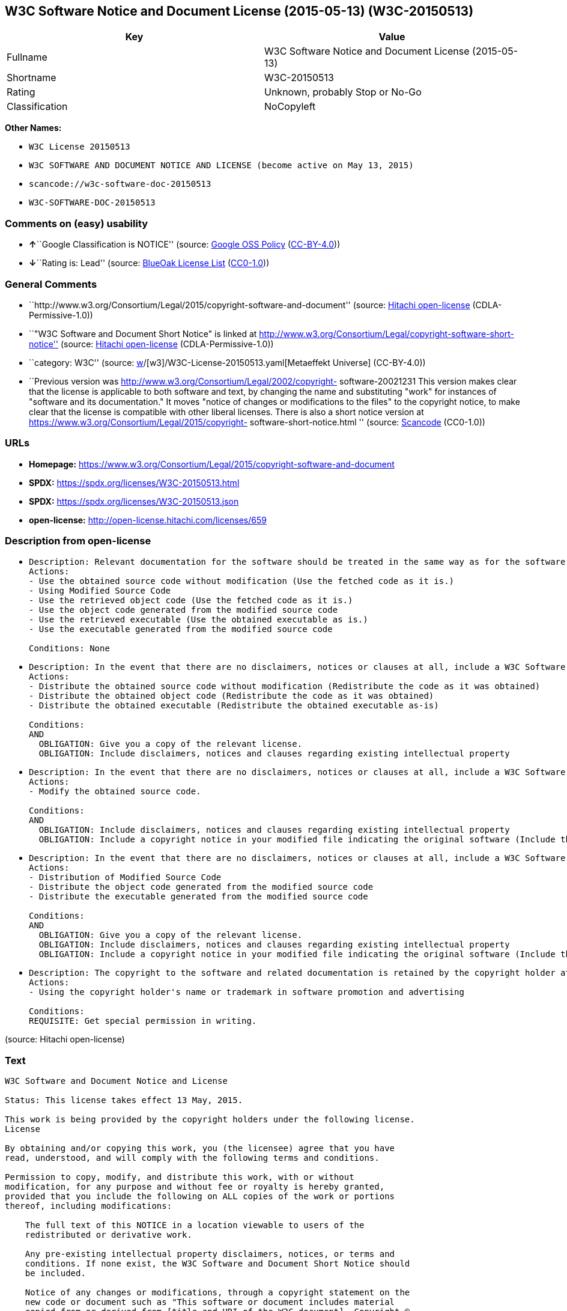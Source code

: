 == W3C Software Notice and Document License (2015-05-13) (W3C-20150513)

[cols=",",options="header",]
|===
|Key |Value
|Fullname |W3C Software Notice and Document License (2015-05-13)
|Shortname |W3C-20150513
|Rating |Unknown, probably Stop or No-Go
|Classification |NoCopyleft
|===

*Other Names:*

* `W3C License 20150513`
* `W3C SOFTWARE AND DOCUMENT NOTICE AND LICENSE (become active on May 13, 2015)`
* `scancode://w3c-software-doc-20150513`
* `W3C-SOFTWARE-DOC-20150513`

=== Comments on (easy) usability

* **↑**``Google Classification is NOTICE'' (source:
https://opensource.google.com/docs/thirdparty/licenses/[Google OSS
Policy]
(https://creativecommons.org/licenses/by/4.0/legalcode[CC-BY-4.0]))
* **↓**``Rating is: Lead'' (source:
https://blueoakcouncil.org/list[BlueOak License List]
(https://raw.githubusercontent.com/blueoakcouncil/blue-oak-list-npm-package/master/LICENSE[CC0-1.0]))

=== General Comments

* ``http://www.w3.org/Consortium/Legal/2015/copyright-software-and-document''
(source: https://github.com/Hitachi/open-license[Hitachi open-license]
(CDLA-Permissive-1.0))
* ``"W3C Software and Document Short Notice" is linked at
http://www.w3.org/Consortium/Legal/copyright-software-short-notice''
(source: https://github.com/Hitachi/open-license[Hitachi open-license]
(CDLA-Permissive-1.0))
* ``category: W3C'' (source:
https://github.com/org-metaeffekt/metaeffekt-universe/blob/main/src/main/resources/ae-universe/[w]/[w3]/W3C-License-20150513.yaml[Metaeffekt
Universe] (CC-BY-4.0))
* ``Previous version was
http://www.w3.org/Consortium/Legal/2002/copyright- software-20021231
This version makes clear that the license is applicable to both software
and text, by changing the name and substituting "work" for instances of
"software and its documentation." It moves "notice of changes or
modifications to the files" to the copyright notice, to make clear that
the license is compatible with other liberal licenses. There is also a
short notice version at
https://www.w3.org/Consortium/Legal/2015/copyright-
software-short-notice.html '' (source:
https://github.com/nexB/scancode-toolkit/blob/develop/src/licensedcode/data/licenses/w3c-software-doc-20150513.yml[Scancode]
(CC0-1.0))

=== URLs

* *Homepage:*
https://www.w3.org/Consortium/Legal/2015/copyright-software-and-document
* *SPDX:* https://spdx.org/licenses/W3C-20150513.html
* *SPDX:* https://spdx.org/licenses/W3C-20150513.json
* *open-license:* http://open-license.hitachi.com/licenses/659

=== Description from open-license

* {blank}
+
....
Description: Relevant documentation for the software should be treated in the same way as for the software.
Actions:
- Use the obtained source code without modification (Use the fetched code as it is.)
- Using Modified Source Code
- Use the retrieved object code (Use the fetched code as it is.)
- Use the object code generated from the modified source code
- Use the retrieved executable (Use the obtained executable as is.)
- Use the executable generated from the modified source code

Conditions: None
....
* {blank}
+
....
Description: In the event that there are no disclaimers, notices or clauses at all, include a W3C Software and Document Short Notice. If there are no disclaimers, notices, or provisions, include the W3C Software and Document Short Notice, which can be found at "W3C Software and Document Short Notice". The link to "W3C Software and Document Short Notice" is: http://www.w3.org/Consortium/Legal/copyright-software-short-notice ■W3C Software and Document Short Notice Document Short Notice can be found here: here ->[This notice should be placed within redistributed or derivative software code or text when appropriate. particular formulation became active on May 13, 2015, superseding the 2002 version.]$name_of_software: $distribution_URICopyright © [$date-of- software] World Wide Web Consortium, (Massachusetts Institute of Technology, European Research Consortium for Informatics and Mathematics, Keio University, Beihang). This work is distributed under the W3C® Software License[1] in the hope that it will be useful, but WITHOUT ANY WARRANTY; without even the implied warranty of MERCHANTABILITY or FITNESS FOR A PARTICULAR PURPOSE.[1] http://www.w3.org/Consortium/Legal/copyright-software<-this far ■" The link to "2002 Version" is http://www.w3.org/Consortium/Legalhttp://www.w3.org/Consortium/Legal/2002/copyright-software-short-notice- 20021231.html/■"Copyright" link is http://www.w3.org/Consortium/Legal/ipr-notice■"World Wide Web Consortium" link is http://www.w3.org/■" The link for "Massachusetts Institute of Technology" is http://www.lcs.mit.edu/■The link for "European Research Consortium for Informatics and Mathematics" is http://www.ercim.org/■"Keio University" can be found at http://www.keio.ac.jp/■"Beihang" can be found at http://ev.buaa.edu.cn/
Actions:
- Distribute the obtained source code without modification (Redistribute the code as it was obtained)
- Distribute the obtained object code (Redistribute the code as it was obtained)
- Distribute the obtained executable (Redistribute the obtained executable as-is)

Conditions:
AND
  OBLIGATION: Give you a copy of the relevant license.
  OBLIGATION: Include disclaimers, notices and clauses regarding existing intellectual property

....
* {blank}
+
....
Description: In the event that there are no disclaimers, notices or clauses at all, include a W3C Software and Document Short Notice. If there are no disclaimers, notices, or provisions, include the W3C Software and Document Short Notice, which can be found at "W3C Software and Document Short Notice". The link to "W3C Software and Document Short Notice" is: http://www.w3.org/Consortium/Legal/copyright-software-short-notice ■W3C Software and Document Short Notice Document Short Notice can be found here: here ->[This notice should be placed within redistributed or derivative software code or text when appropriate. particular formulation became active on May 13, 2015, superseding the 2002 version.]$name_of_software: $distribution_URICopyright © [$date-of- software] World Wide Web Consortium, (Massachusetts Institute of Technology, European Research Consortium for Informatics and Mathematics, Keio University, Beihang). This work is distributed under the W3C® Software License[1] in the hope that it will be useful, but WITHOUT ANY WARRANTY; without even the implied warranty of MERCHANTABILITY or FITNESS FOR A PARTICULAR PURPOSE.[1] http://www.w3.org/Consortium/Legal/copyright-software<-this far ■" The link to the "2002 Version" is: http://www.w3.org/Consortium/Legalhttp:/www.w3.org/Consortium/Legal/2002/copyright-software-short-notice- 20021231.html/■"Copyright" link is http://www.w3.org/Consortium/Legal/ipr-notice■"World Wide Web Consortium" link is http://www.w3.org/■" The link for "Massachusetts Institute of Technology" is http://www.lcs.mit.edu/■The link for "European Research Consortium for Informatics and Mathematics" is http://www.ercim.org/■"Keio University" can be found at http://www.keio.ac.jp/■"Beihang" can be found at http://ev.buaa.edu.cn/
Actions:
- Modify the obtained source code.

Conditions:
AND
  OBLIGATION: Include disclaimers, notices and clauses regarding existing intellectual property
  OBLIGATION: Include a copyright notice in your modified file indicating the original software (Include the following copyright notice:" This software or document includes material copied from or derived from [title and URI of the W3C document]. Copyright © [YEAR] W3C® (MIT, ERCIM, Keio, Beihang).")

....
* {blank}
+
....
Description: In the event that there are no disclaimers, notices or clauses at all, include a W3C Software and Document Short Notice. If there are no disclaimers, notices, or provisions, include the W3C Software and Document Short Notice, which can be found at "W3C Software and Document Short Notice". The link to "W3C Software and Document Short Notice" is: http://www.w3.org/Consortium/Legal/copyright-software-short-notice ■W3C Software and Document Short Notice Document Short Notice can be found here: here ->[This notice should be placed within redistributed or derivative software code or text when appropriate. particular formulation became active on May 13, 2015, superseding the 2002 version.]$name_of_software: $distribution_URICopyright © [$date-of- software] World Wide Web Consortium, (Massachusetts Institute of Technology, European Research Consortium for Informatics and Mathematics, Keio University, Beihang). This work is distributed under the W3C® Software License[1] in the hope that it will be useful, but WITHOUT ANY WARRANTY; without even the implied warranty of MERCHANTABILITY or FITNESS FOR A PARTICULAR PURPOSE.[1] http://www.w3.org/Consortium/Legal/copyright-software<-this far ■" The link to the "2002 Version" is: http://www.w3.org/Consortium/Legalhttp:/www.w3.org/Consortium/Legal/2002/copyright-software-short-notice- 20021231.html/■"Copyright" link is http://www.w3.org/Consortium/Legal/ipr-notice■"World Wide Web Consortium" link is http://www.w3.org/■" The link for "Massachusetts Institute of Technology" is http://www.lcs.mit.edu/■The link for "European Research Consortium for Informatics and Mathematics" is http://www.ercim.org/■"Keio University" can be found at http://www.keio.ac.jp/■"Beihang" can be found at http://ev.buaa.edu.cn/
Actions:
- Distribution of Modified Source Code
- Distribute the object code generated from the modified source code
- Distribute the executable generated from the modified source code

Conditions:
AND
  OBLIGATION: Give you a copy of the relevant license.
  OBLIGATION: Include disclaimers, notices and clauses regarding existing intellectual property
  OBLIGATION: Include a copyright notice in your modified file indicating the original software (Include the following copyright notice:" This software or document includes material copied from or derived from [title and URI of the W3C document]. Copyright © [YEAR] W3C® (MIT, ERCIM, Keio, Beihang).")

....
* {blank}
+
....
Description: The copyright to the software and related documentation is retained by the copyright holder at all times.
Actions:
- Using the copyright holder's name or trademark in software promotion and advertising

Conditions:
REQUISITE: Get special permission in writing.
....

(source: Hitachi open-license)

=== Text

....
W3C Software and Document Notice and License

Status: This license takes effect 13 May, 2015.

This work is being provided by the copyright holders under the following license.
License

By obtaining and/or copying this work, you (the licensee) agree that you have
read, understood, and will comply with the following terms and conditions.

Permission to copy, modify, and distribute this work, with or without
modification, for any purpose and without fee or royalty is hereby granted,
provided that you include the following on ALL copies of the work or portions
thereof, including modifications:

    The full text of this NOTICE in a location viewable to users of the
    redistributed or derivative work.
    
    Any pre-existing intellectual property disclaimers, notices, or terms and
    conditions. If none exist, the W3C Software and Document Short Notice should
    be included.

    Notice of any changes or modifications, through a copyright statement on the
    new code or document such as "This software or document includes material
    copied from or derived from [title and URI of the W3C document]. Copyright ©
    [YEAR] W3C® (MIT, ERCIM, Keio, Beihang)."

Disclaimers

THIS WORK IS PROVIDED "AS IS," AND COPYRIGHT HOLDERS MAKE NO REPRESENTATIONS OR
WARRANTIES, EXPRESS OR IMPLIED, INCLUDING BUT NOT LIMITED TO, WARRANTIES OF
MERCHANTABILITY OR FITNESS FOR ANY PARTICULAR PURPOSE OR THAT THE USE OF THE
SOFTWARE OR DOCUMENT WILL NOT INFRINGE ANY THIRD PARTY PATENTS, COPYRIGHTS,
TRADEMARKS OR OTHER RIGHTS.

COPYRIGHT HOLDERS WILL NOT BE LIABLE FOR ANY DIRECT, INDIRECT, SPECIAL OR
CONSEQUENTIAL DAMAGES ARISING OUT OF ANY USE OF THE SOFTWARE OR DOCUMENT.

The name and trademarks of copyright holders may NOT be used in advertising or
publicity pertaining to the work without specific, written prior permission.
Title to copyright in this work will at all times remain with copyright holders.
Notes
....

'''''

=== Raw Data

==== Facts

* LicenseName
* https://blueoakcouncil.org/list[BlueOak License List]
(https://raw.githubusercontent.com/blueoakcouncil/blue-oak-list-npm-package/master/LICENSE[CC0-1.0])
* https://opensource.google.com/docs/thirdparty/licenses/[Google OSS
Policy]
(https://creativecommons.org/licenses/by/4.0/legalcode[CC-BY-4.0])
* https://github.com/HansHammel/license-compatibility-checker/blob/master/lib/licenses.json[HansHammel
license-compatibility-checker]
(https://github.com/HansHammel/license-compatibility-checker/blob/master/LICENSE[MIT])
* https://github.com/org-metaeffekt/metaeffekt-universe/blob/main/src/main/resources/ae-universe/[w]/[w3]/W3C-License-20150513.yaml[Metaeffekt
Universe] (CC-BY-4.0)
* https://github.com/Hitachi/open-license[Hitachi open-license]
(CDLA-Permissive-1.0)
* https://spdx.org/licenses/W3C-20150513.html[SPDX] (all data [in this
repository] is generated)
* https://github.com/nexB/scancode-toolkit/blob/develop/src/licensedcode/data/licenses/w3c-software-doc-20150513.yml[Scancode]
(CC0-1.0)

==== Raw JSON

....
{
    "__impliedNames": [
        "W3C-20150513",
        "W3C Software Notice and Document License (2015-05-13)",
        "W3C License 20150513",
        "W3C SOFTWARE AND DOCUMENT NOTICE AND LICENSE (become active on May 13, 2015)",
        "scancode://w3c-software-doc-20150513",
        "W3C-SOFTWARE-DOC-20150513"
    ],
    "__impliedId": "W3C-20150513",
    "__impliedAmbiguousNames": [
        "W3C, Version 20150513",
        "W3C 20150513",
        "W3C License, Version 20150513",
        "W3C License, 20150513",
        "scancode:w3c-software-doc-20150513"
    ],
    "__impliedComments": [
        [
            "Hitachi open-license",
            [
                "http://www.w3.org/Consortium/Legal/2015/copyright-software-and-document",
                "\"W3C Software and Document Short Notice\" is linked at http://www.w3.org/Consortium/Legal/copyright-software-short-notice"
            ]
        ],
        [
            "Metaeffekt Universe",
            [
                "category: W3C"
            ]
        ],
        [
            "Scancode",
            [
                "Previous version was http://www.w3.org/Consortium/Legal/2002/copyright-\nsoftware-20021231 This version makes clear that the license is applicable\nto both software and text, by changing the name and substituting \"work\" for\ninstances of \"software and its documentation.\" It moves \"notice of changes\nor modifications to the files\" to the copyright notice, to make clear that\nthe license is compatible with other liberal licenses. There is also a\nshort notice version at https://www.w3.org/Consortium/Legal/2015/copyright-\nsoftware-short-notice.html\n"
            ]
        ]
    ],
    "facts": {
        "LicenseName": {
            "implications": {
                "__impliedNames": [
                    "W3C-20150513"
                ],
                "__impliedId": "W3C-20150513"
            },
            "shortname": "W3C-20150513",
            "otherNames": []
        },
        "SPDX": {
            "isSPDXLicenseDeprecated": false,
            "spdxFullName": "W3C Software Notice and Document License (2015-05-13)",
            "spdxDetailsURL": "https://spdx.org/licenses/W3C-20150513.json",
            "_sourceURL": "https://spdx.org/licenses/W3C-20150513.html",
            "spdxLicIsOSIApproved": false,
            "spdxSeeAlso": [
                "https://www.w3.org/Consortium/Legal/2015/copyright-software-and-document"
            ],
            "_implications": {
                "__impliedNames": [
                    "W3C-20150513",
                    "W3C Software Notice and Document License (2015-05-13)"
                ],
                "__impliedId": "W3C-20150513",
                "__isOsiApproved": false,
                "__impliedURLs": [
                    [
                        "SPDX",
                        "https://spdx.org/licenses/W3C-20150513.json"
                    ],
                    [
                        null,
                        "https://www.w3.org/Consortium/Legal/2015/copyright-software-and-document"
                    ]
                ]
            },
            "spdxLicenseId": "W3C-20150513"
        },
        "Scancode": {
            "otherUrls": null,
            "homepageUrl": "https://www.w3.org/Consortium/Legal/2015/copyright-software-and-document",
            "shortName": "W3C-SOFTWARE-DOC-20150513",
            "textUrls": null,
            "text": "W3C Software and Document Notice and License\n\nStatus: This license takes effect 13 May, 2015.\n\nThis work is being provided by the copyright holders under the following license.\nLicense\n\nBy obtaining and/or copying this work, you (the licensee) agree that you have\nread, understood, and will comply with the following terms and conditions.\n\nPermission to copy, modify, and distribute this work, with or without\nmodification, for any purpose and without fee or royalty is hereby granted,\nprovided that you include the following on ALL copies of the work or portions\nthereof, including modifications:\n\n    The full text of this NOTICE in a location viewable to users of the\n    redistributed or derivative work.\n    \n    Any pre-existing intellectual property disclaimers, notices, or terms and\n    conditions. If none exist, the W3C Software and Document Short Notice should\n    be included.\n\n    Notice of any changes or modifications, through a copyright statement on the\n    new code or document such as \"This software or document includes material\n    copied from or derived from [title and URI of the W3C document]. Copyright Â©\n    [YEAR] W3CÂ® (MIT, ERCIM, Keio, Beihang).\"\n\nDisclaimers\n\nTHIS WORK IS PROVIDED \"AS IS,\" AND COPYRIGHT HOLDERS MAKE NO REPRESENTATIONS OR\nWARRANTIES, EXPRESS OR IMPLIED, INCLUDING BUT NOT LIMITED TO, WARRANTIES OF\nMERCHANTABILITY OR FITNESS FOR ANY PARTICULAR PURPOSE OR THAT THE USE OF THE\nSOFTWARE OR DOCUMENT WILL NOT INFRINGE ANY THIRD PARTY PATENTS, COPYRIGHTS,\nTRADEMARKS OR OTHER RIGHTS.\n\nCOPYRIGHT HOLDERS WILL NOT BE LIABLE FOR ANY DIRECT, INDIRECT, SPECIAL OR\nCONSEQUENTIAL DAMAGES ARISING OUT OF ANY USE OF THE SOFTWARE OR DOCUMENT.\n\nThe name and trademarks of copyright holders may NOT be used in advertising or\npublicity pertaining to the work without specific, written prior permission.\nTitle to copyright in this work will at all times remain with copyright holders.\nNotes\n",
            "category": "Permissive",
            "osiUrl": null,
            "owner": "W3C - World Wide Web Consortium",
            "_sourceURL": "https://github.com/nexB/scancode-toolkit/blob/develop/src/licensedcode/data/licenses/w3c-software-doc-20150513.yml",
            "key": "w3c-software-doc-20150513",
            "name": "W3C Software and Document (2015-05-13)",
            "spdxId": "W3C-20150513",
            "notes": "Previous version was http://www.w3.org/Consortium/Legal/2002/copyright-\nsoftware-20021231 This version makes clear that the license is applicable\nto both software and text, by changing the name and substituting \"work\" for\ninstances of \"software and its documentation.\" It moves \"notice of changes\nor modifications to the files\" to the copyright notice, to make clear that\nthe license is compatible with other liberal licenses. There is also a\nshort notice version at https://www.w3.org/Consortium/Legal/2015/copyright-\nsoftware-short-notice.html\n",
            "_implications": {
                "__impliedNames": [
                    "scancode://w3c-software-doc-20150513",
                    "W3C-SOFTWARE-DOC-20150513",
                    "W3C-20150513"
                ],
                "__impliedId": "W3C-20150513",
                "__impliedComments": [
                    [
                        "Scancode",
                        [
                            "Previous version was http://www.w3.org/Consortium/Legal/2002/copyright-\nsoftware-20021231 This version makes clear that the license is applicable\nto both software and text, by changing the name and substituting \"work\" for\ninstances of \"software and its documentation.\" It moves \"notice of changes\nor modifications to the files\" to the copyright notice, to make clear that\nthe license is compatible with other liberal licenses. There is also a\nshort notice version at https://www.w3.org/Consortium/Legal/2015/copyright-\nsoftware-short-notice.html\n"
                        ]
                    ]
                ],
                "__impliedCopyleft": [
                    [
                        "Scancode",
                        "NoCopyleft"
                    ]
                ],
                "__calculatedCopyleft": "NoCopyleft",
                "__impliedText": "W3C Software and Document Notice and License\n\nStatus: This license takes effect 13 May, 2015.\n\nThis work is being provided by the copyright holders under the following license.\nLicense\n\nBy obtaining and/or copying this work, you (the licensee) agree that you have\nread, understood, and will comply with the following terms and conditions.\n\nPermission to copy, modify, and distribute this work, with or without\nmodification, for any purpose and without fee or royalty is hereby granted,\nprovided that you include the following on ALL copies of the work or portions\nthereof, including modifications:\n\n    The full text of this NOTICE in a location viewable to users of the\n    redistributed or derivative work.\n    \n    Any pre-existing intellectual property disclaimers, notices, or terms and\n    conditions. If none exist, the W3C Software and Document Short Notice should\n    be included.\n\n    Notice of any changes or modifications, through a copyright statement on the\n    new code or document such as \"This software or document includes material\n    copied from or derived from [title and URI of the W3C document]. Copyright ©\n    [YEAR] W3C® (MIT, ERCIM, Keio, Beihang).\"\n\nDisclaimers\n\nTHIS WORK IS PROVIDED \"AS IS,\" AND COPYRIGHT HOLDERS MAKE NO REPRESENTATIONS OR\nWARRANTIES, EXPRESS OR IMPLIED, INCLUDING BUT NOT LIMITED TO, WARRANTIES OF\nMERCHANTABILITY OR FITNESS FOR ANY PARTICULAR PURPOSE OR THAT THE USE OF THE\nSOFTWARE OR DOCUMENT WILL NOT INFRINGE ANY THIRD PARTY PATENTS, COPYRIGHTS,\nTRADEMARKS OR OTHER RIGHTS.\n\nCOPYRIGHT HOLDERS WILL NOT BE LIABLE FOR ANY DIRECT, INDIRECT, SPECIAL OR\nCONSEQUENTIAL DAMAGES ARISING OUT OF ANY USE OF THE SOFTWARE OR DOCUMENT.\n\nThe name and trademarks of copyright holders may NOT be used in advertising or\npublicity pertaining to the work without specific, written prior permission.\nTitle to copyright in this work will at all times remain with copyright holders.\nNotes\n",
                "__impliedURLs": [
                    [
                        "Homepage",
                        "https://www.w3.org/Consortium/Legal/2015/copyright-software-and-document"
                    ]
                ]
            }
        },
        "HansHammel license-compatibility-checker": {
            "implications": {
                "__impliedNames": [
                    "W3C-20150513"
                ],
                "__impliedCopyleft": [
                    [
                        "HansHammel license-compatibility-checker",
                        "NoCopyleft"
                    ]
                ],
                "__calculatedCopyleft": "NoCopyleft"
            },
            "licensename": "W3C-20150513",
            "copyleftkind": "NoCopyleft"
        },
        "Hitachi open-license": {
            "summary": "http://www.w3.org/Consortium/Legal/2015/copyright-software-and-document",
            "notices": [
                {
                    "content": "the software and related documentation are provided \"as-is\" and the copyright holder makes no warranties of any kind, either express or implied, including, but not limited to, the implied warranties of merchantability, fitness for a particular purpose, and non-infringement of third party patents, copyrights, trademarks and other rights by use of the software and related documentation. The warranties include, but are not limited to, the warranties of commercial applicability, fitness for a particular purpose, and non-infringement of patents, copyrights, trademarks or other rights of third parties by use of the software or related documentation.",
                    "description": "There is no guarantee."
                },
                {
                    "content": "In no event shall the copyright holder be liable for any direct, indirect, special or consequential damages resulting from the use of such software or related documentation."
                }
            ],
            "_sourceURL": "http://open-license.hitachi.com/licenses/659",
            "content": "This work is being provided by the copyright holders under the following license.\n\nLicense\n\nBy obtaining and/or copying this work, you (the licensee) agree that you have read, understood, and will comply with the following terms and conditions.\n\nPermission to copy, modify, and distribute this work, with or without modification, for any purpose and without fee or royalty is hereby granted, provided that you include the following on ALL copies of the work or portions thereof, including modifications:\n\n    •The full text of this NOTICE in a location viewable to users of the redistributed or derivative work.\n    •Any pre-existing intellectual property disclaimers, notices, or terms and conditions. If none exist, the W3C Software and Document Short Notice should \n     be included.\n    •Notice of any changes or modifications, through a copyright statement on the new code or document such as \"This software or document includes \n     material copied from or derived from [title and URI of the W3C document]. Copyright © [YEAR] W3C® (MIT, ERCIM, Keio, Beihang).\"\n\nDisclaimers\n\nTHIS WORK IS PROVIDED \"AS IS,\" AND COPYRIGHT HOLDERS MAKE NO REPRESENTATIONS OR WARRANTIES, EXPRESS OR IMPLIED, INCLUDING BUT NOT LIMITED TO, WARRANTIES OF MERCHANTABILITY OR FITNESS FOR ANY PARTICULAR PURPOSE OR THAT THE USE OF THE SOFTWARE OR DOCUMENT WILL NOT INFRINGE ANY THIRD PARTY PATENTS, COPYRIGHTS, TRADEMARKS OR OTHER RIGHTS.\n\nCOPYRIGHT HOLDERS WILL NOT BE LIABLE FOR ANY DIRECT, INDIRECT, SPECIAL OR CONSEQUENTIAL DAMAGES ARISING OUT OF ANY USE OF THE SOFTWARE OR DOCUMENT.\n\nThe name and trademarks of copyright holders may NOT be used in advertising or publicity pertaining to the work without specific, written prior permission. Title to copyright in this work will at all times remain with copyright holders.\n\nNotes\n\nThis version: http://www.w3.org/Consortium/Legal/2015/copyright-software-and-document\n\nPrevious version: http://www.w3.org/Consortium/Legal/2002/copyright-software-20021231\n\nThis version makes clear that the license is applicable to both software and text, by changing the name and substituting \"work\" for instances of \"software and its documentation.\" It moves \"notice of changes or modifications to the files\" to the copyright notice, to make clear that the license is compatible with other liberal licenses.\n",
            "name": "W3C SOFTWARE AND DOCUMENT NOTICE AND LICENSE (become active on May 13, 2015)",
            "permissions": [
                {
                    "actions": [
                        {
                            "name": "Use the obtained source code without modification",
                            "description": "Use the fetched code as it is."
                        },
                        {
                            "name": "Using Modified Source Code"
                        },
                        {
                            "name": "Use the retrieved object code",
                            "description": "Use the fetched code as it is."
                        },
                        {
                            "name": "Use the object code generated from the modified source code"
                        },
                        {
                            "name": "Use the retrieved executable",
                            "description": "Use the obtained executable as is."
                        },
                        {
                            "name": "Use the executable generated from the modified source code"
                        }
                    ],
                    "_str": "Description: Relevant documentation for the software should be treated in the same way as for the software.\nActions:\n- Use the obtained source code without modification (Use the fetched code as it is.)\n- Using Modified Source Code\n- Use the retrieved object code (Use the fetched code as it is.)\n- Use the object code generated from the modified source code\n- Use the retrieved executable (Use the obtained executable as is.)\n- Use the executable generated from the modified source code\n\nConditions: None\n",
                    "conditions": null,
                    "description": "Relevant documentation for the software should be treated in the same way as for the software."
                },
                {
                    "actions": [
                        {
                            "name": "Distribute the obtained source code without modification",
                            "description": "Redistribute the code as it was obtained"
                        },
                        {
                            "name": "Distribute the obtained object code",
                            "description": "Redistribute the code as it was obtained"
                        },
                        {
                            "name": "Distribute the obtained executable",
                            "description": "Redistribute the obtained executable as-is"
                        }
                    ],
                    "_str": "Description: In the event that there are no disclaimers, notices or clauses at all, include a W3C Software and Document Short Notice. If there are no disclaimers, notices, or provisions, include the W3C Software and Document Short Notice, which can be found at \"W3C Software and Document Short Notice\". The link to \"W3C Software and Document Short Notice\" is: http://www.w3.org/Consortium/Legal/copyright-software-short-notice ■W3C Software and Document Short Notice Document Short Notice can be found here: here ->[This notice should be placed within redistributed or derivative software code or text when appropriate. particular formulation became active on May 13, 2015, superseding the 2002 version.]$name_of_software: $distribution_URICopyright © [$date-of- software] World Wide Web Consortium, (Massachusetts Institute of Technology, European Research Consortium for Informatics and Mathematics, Keio University, Beihang). This work is distributed under the W3C® Software License[1] in the hope that it will be useful, but WITHOUT ANY WARRANTY; without even the implied warranty of MERCHANTABILITY or FITNESS FOR A PARTICULAR PURPOSE.[1] http://www.w3.org/Consortium/Legal/copyright-software<-this far ■\" The link to \"2002 Version\" is http://www.w3.org/Consortium/Legalhttp://www.w3.org/Consortium/Legal/2002/copyright-software-short-notice- 20021231.html/■\"Copyright\" link is http://www.w3.org/Consortium/Legal/ipr-notice■\"World Wide Web Consortium\" link is http://www.w3.org/■\" The link for \"Massachusetts Institute of Technology\" is http://www.lcs.mit.edu/■The link for \"European Research Consortium for Informatics and Mathematics\" is http://www.ercim.org/■\"Keio University\" can be found at http://www.keio.ac.jp/■\"Beihang\" can be found at http://ev.buaa.edu.cn/\nActions:\n- Distribute the obtained source code without modification (Redistribute the code as it was obtained)\n- Distribute the obtained object code (Redistribute the code as it was obtained)\n- Distribute the obtained executable (Redistribute the obtained executable as-is)\n\nConditions:\nAND\n  OBLIGATION: Give you a copy of the relevant license.\n  OBLIGATION: Include disclaimers, notices and clauses regarding existing intellectual property\n\n",
                    "conditions": {
                        "AND": [
                            {
                                "name": "Give you a copy of the relevant license.",
                                "type": "OBLIGATION"
                            },
                            {
                                "name": "Include disclaimers, notices and clauses regarding existing intellectual property",
                                "type": "OBLIGATION"
                            }
                        ]
                    },
                    "description": "In the event that there are no disclaimers, notices or clauses at all, include a W3C Software and Document Short Notice. If there are no disclaimers, notices, or provisions, include the W3C Software and Document Short Notice, which can be found at \"W3C Software and Document Short Notice\". The link to \"W3C Software and Document Short Notice\" is: http://www.w3.org/Consortium/Legal/copyright-software-short-notice ■W3C Software and Document Short Notice Document Short Notice can be found here: here ->[This notice should be placed within redistributed or derivative software code or text when appropriate. particular formulation became active on May 13, 2015, superseding the 2002 version.]$name_of_software: $distribution_URICopyright © [$date-of- software] World Wide Web Consortium, (Massachusetts Institute of Technology, European Research Consortium for Informatics and Mathematics, Keio University, Beihang). This work is distributed under the W3C® Software License[1] in the hope that it will be useful, but WITHOUT ANY WARRANTY; without even the implied warranty of MERCHANTABILITY or FITNESS FOR A PARTICULAR PURPOSE.[1] http://www.w3.org/Consortium/Legal/copyright-software<-this far ■\" The link to \"2002 Version\" is http://www.w3.org/Consortium/Legalhttp://www.w3.org/Consortium/Legal/2002/copyright-software-short-notice- 20021231.html/■\"Copyright\" link is http://www.w3.org/Consortium/Legal/ipr-notice■\"World Wide Web Consortium\" link is http://www.w3.org/■\" The link for \"Massachusetts Institute of Technology\" is http://www.lcs.mit.edu/■The link for \"European Research Consortium for Informatics and Mathematics\" is http://www.ercim.org/■\"Keio University\" can be found at http://www.keio.ac.jp/■\"Beihang\" can be found at http://ev.buaa.edu.cn/"
                },
                {
                    "actions": [
                        {
                            "name": "Modify the obtained source code."
                        }
                    ],
                    "_str": "Description: In the event that there are no disclaimers, notices or clauses at all, include a W3C Software and Document Short Notice. If there are no disclaimers, notices, or provisions, include the W3C Software and Document Short Notice, which can be found at \"W3C Software and Document Short Notice\". The link to \"W3C Software and Document Short Notice\" is: http://www.w3.org/Consortium/Legal/copyright-software-short-notice ■W3C Software and Document Short Notice Document Short Notice can be found here: here ->[This notice should be placed within redistributed or derivative software code or text when appropriate. particular formulation became active on May 13, 2015, superseding the 2002 version.]$name_of_software: $distribution_URICopyright © [$date-of- software] World Wide Web Consortium, (Massachusetts Institute of Technology, European Research Consortium for Informatics and Mathematics, Keio University, Beihang). This work is distributed under the W3C® Software License[1] in the hope that it will be useful, but WITHOUT ANY WARRANTY; without even the implied warranty of MERCHANTABILITY or FITNESS FOR A PARTICULAR PURPOSE.[1] http://www.w3.org/Consortium/Legal/copyright-software<-this far ■\" The link to the \"2002 Version\" is: http://www.w3.org/Consortium/Legalhttp:/www.w3.org/Consortium/Legal/2002/copyright-software-short-notice- 20021231.html/■\"Copyright\" link is http://www.w3.org/Consortium/Legal/ipr-notice■\"World Wide Web Consortium\" link is http://www.w3.org/■\" The link for \"Massachusetts Institute of Technology\" is http://www.lcs.mit.edu/■The link for \"European Research Consortium for Informatics and Mathematics\" is http://www.ercim.org/■\"Keio University\" can be found at http://www.keio.ac.jp/■\"Beihang\" can be found at http://ev.buaa.edu.cn/\nActions:\n- Modify the obtained source code.\n\nConditions:\nAND\n  OBLIGATION: Include disclaimers, notices and clauses regarding existing intellectual property\n  OBLIGATION: Include a copyright notice in your modified file indicating the original software (Include the following copyright notice:\" This software or document includes material copied from or derived from [title and URI of the W3C document]. Copyright © [YEAR] W3C® (MIT, ERCIM, Keio, Beihang).\")\n\n",
                    "conditions": {
                        "AND": [
                            {
                                "name": "Include disclaimers, notices and clauses regarding existing intellectual property",
                                "type": "OBLIGATION"
                            },
                            {
                                "name": "Include a copyright notice in your modified file indicating the original software",
                                "type": "OBLIGATION",
                                "description": "Include the following copyright notice:\" This software or document includes material copied from or derived from [title and URI of the W3C document]. Copyright © [YEAR] W3C® (MIT, ERCIM, Keio, Beihang).\""
                            }
                        ]
                    },
                    "description": "In the event that there are no disclaimers, notices or clauses at all, include a W3C Software and Document Short Notice. If there are no disclaimers, notices, or provisions, include the W3C Software and Document Short Notice, which can be found at \"W3C Software and Document Short Notice\". The link to \"W3C Software and Document Short Notice\" is: http://www.w3.org/Consortium/Legal/copyright-software-short-notice ■W3C Software and Document Short Notice Document Short Notice can be found here: here ->[This notice should be placed within redistributed or derivative software code or text when appropriate. particular formulation became active on May 13, 2015, superseding the 2002 version.]$name_of_software: $distribution_URICopyright © [$date-of- software] World Wide Web Consortium, (Massachusetts Institute of Technology, European Research Consortium for Informatics and Mathematics, Keio University, Beihang). This work is distributed under the W3C® Software License[1] in the hope that it will be useful, but WITHOUT ANY WARRANTY; without even the implied warranty of MERCHANTABILITY or FITNESS FOR A PARTICULAR PURPOSE.[1] http://www.w3.org/Consortium/Legal/copyright-software<-this far ■\" The link to the \"2002 Version\" is: http://www.w3.org/Consortium/Legalhttp:/www.w3.org/Consortium/Legal/2002/copyright-software-short-notice- 20021231.html/■\"Copyright\" link is http://www.w3.org/Consortium/Legal/ipr-notice■\"World Wide Web Consortium\" link is http://www.w3.org/■\" The link for \"Massachusetts Institute of Technology\" is http://www.lcs.mit.edu/■The link for \"European Research Consortium for Informatics and Mathematics\" is http://www.ercim.org/■\"Keio University\" can be found at http://www.keio.ac.jp/■\"Beihang\" can be found at http://ev.buaa.edu.cn/"
                },
                {
                    "actions": [
                        {
                            "name": "Distribution of Modified Source Code"
                        },
                        {
                            "name": "Distribute the object code generated from the modified source code"
                        },
                        {
                            "name": "Distribute the executable generated from the modified source code"
                        }
                    ],
                    "_str": "Description: In the event that there are no disclaimers, notices or clauses at all, include a W3C Software and Document Short Notice. If there are no disclaimers, notices, or provisions, include the W3C Software and Document Short Notice, which can be found at \"W3C Software and Document Short Notice\". The link to \"W3C Software and Document Short Notice\" is: http://www.w3.org/Consortium/Legal/copyright-software-short-notice ■W3C Software and Document Short Notice Document Short Notice can be found here: here ->[This notice should be placed within redistributed or derivative software code or text when appropriate. particular formulation became active on May 13, 2015, superseding the 2002 version.]$name_of_software: $distribution_URICopyright © [$date-of- software] World Wide Web Consortium, (Massachusetts Institute of Technology, European Research Consortium for Informatics and Mathematics, Keio University, Beihang). This work is distributed under the W3C® Software License[1] in the hope that it will be useful, but WITHOUT ANY WARRANTY; without even the implied warranty of MERCHANTABILITY or FITNESS FOR A PARTICULAR PURPOSE.[1] http://www.w3.org/Consortium/Legal/copyright-software<-this far ■\" The link to the \"2002 Version\" is: http://www.w3.org/Consortium/Legalhttp:/www.w3.org/Consortium/Legal/2002/copyright-software-short-notice- 20021231.html/■\"Copyright\" link is http://www.w3.org/Consortium/Legal/ipr-notice■\"World Wide Web Consortium\" link is http://www.w3.org/■\" The link for \"Massachusetts Institute of Technology\" is http://www.lcs.mit.edu/■The link for \"European Research Consortium for Informatics and Mathematics\" is http://www.ercim.org/■\"Keio University\" can be found at http://www.keio.ac.jp/■\"Beihang\" can be found at http://ev.buaa.edu.cn/\nActions:\n- Distribution of Modified Source Code\n- Distribute the object code generated from the modified source code\n- Distribute the executable generated from the modified source code\n\nConditions:\nAND\n  OBLIGATION: Give you a copy of the relevant license.\n  OBLIGATION: Include disclaimers, notices and clauses regarding existing intellectual property\n  OBLIGATION: Include a copyright notice in your modified file indicating the original software (Include the following copyright notice:\" This software or document includes material copied from or derived from [title and URI of the W3C document]. Copyright © [YEAR] W3C® (MIT, ERCIM, Keio, Beihang).\")\n\n",
                    "conditions": {
                        "AND": [
                            {
                                "name": "Give you a copy of the relevant license.",
                                "type": "OBLIGATION"
                            },
                            {
                                "name": "Include disclaimers, notices and clauses regarding existing intellectual property",
                                "type": "OBLIGATION"
                            },
                            {
                                "name": "Include a copyright notice in your modified file indicating the original software",
                                "type": "OBLIGATION",
                                "description": "Include the following copyright notice:\" This software or document includes material copied from or derived from [title and URI of the W3C document]. Copyright © [YEAR] W3C® (MIT, ERCIM, Keio, Beihang).\""
                            }
                        ]
                    },
                    "description": "In the event that there are no disclaimers, notices or clauses at all, include a W3C Software and Document Short Notice. If there are no disclaimers, notices, or provisions, include the W3C Software and Document Short Notice, which can be found at \"W3C Software and Document Short Notice\". The link to \"W3C Software and Document Short Notice\" is: http://www.w3.org/Consortium/Legal/copyright-software-short-notice ■W3C Software and Document Short Notice Document Short Notice can be found here: here ->[This notice should be placed within redistributed or derivative software code or text when appropriate. particular formulation became active on May 13, 2015, superseding the 2002 version.]$name_of_software: $distribution_URICopyright © [$date-of- software] World Wide Web Consortium, (Massachusetts Institute of Technology, European Research Consortium for Informatics and Mathematics, Keio University, Beihang). This work is distributed under the W3C® Software License[1] in the hope that it will be useful, but WITHOUT ANY WARRANTY; without even the implied warranty of MERCHANTABILITY or FITNESS FOR A PARTICULAR PURPOSE.[1] http://www.w3.org/Consortium/Legal/copyright-software<-this far ■\" The link to the \"2002 Version\" is: http://www.w3.org/Consortium/Legalhttp:/www.w3.org/Consortium/Legal/2002/copyright-software-short-notice- 20021231.html/■\"Copyright\" link is http://www.w3.org/Consortium/Legal/ipr-notice■\"World Wide Web Consortium\" link is http://www.w3.org/■\" The link for \"Massachusetts Institute of Technology\" is http://www.lcs.mit.edu/■The link for \"European Research Consortium for Informatics and Mathematics\" is http://www.ercim.org/■\"Keio University\" can be found at http://www.keio.ac.jp/■\"Beihang\" can be found at http://ev.buaa.edu.cn/"
                },
                {
                    "actions": [
                        {
                            "name": "Using the copyright holder's name or trademark in software promotion and advertising"
                        }
                    ],
                    "_str": "Description: The copyright to the software and related documentation is retained by the copyright holder at all times.\nActions:\n- Using the copyright holder's name or trademark in software promotion and advertising\n\nConditions:\nREQUISITE: Get special permission in writing.\n",
                    "conditions": {
                        "name": "Get special permission in writing.",
                        "type": "REQUISITE"
                    },
                    "description": "The copyright to the software and related documentation is retained by the copyright holder at all times."
                }
            ],
            "_implications": {
                "__impliedNames": [
                    "W3C SOFTWARE AND DOCUMENT NOTICE AND LICENSE (become active on May 13, 2015)",
                    "W3C-20150513"
                ],
                "__impliedComments": [
                    [
                        "Hitachi open-license",
                        [
                            "http://www.w3.org/Consortium/Legal/2015/copyright-software-and-document",
                            "\"W3C Software and Document Short Notice\" is linked at http://www.w3.org/Consortium/Legal/copyright-software-short-notice"
                        ]
                    ]
                ],
                "__impliedText": "This work is being provided by the copyright holders under the following license.\n\nLicense\n\nBy obtaining and/or copying this work, you (the licensee) agree that you have read, understood, and will comply with the following terms and conditions.\n\nPermission to copy, modify, and distribute this work, with or without modification, for any purpose and without fee or royalty is hereby granted, provided that you include the following on ALL copies of the work or portions thereof, including modifications:\n\n    •The full text of this NOTICE in a location viewable to users of the redistributed or derivative work.\n    •Any pre-existing intellectual property disclaimers, notices, or terms and conditions. If none exist, the W3C Software and Document Short Notice should \n     be included.\n    •Notice of any changes or modifications, through a copyright statement on the new code or document such as \"This software or document includes \n     material copied from or derived from [title and URI of the W3C document]. Copyright © [YEAR] W3C® (MIT, ERCIM, Keio, Beihang).\"\n\nDisclaimers\n\nTHIS WORK IS PROVIDED \"AS IS,\" AND COPYRIGHT HOLDERS MAKE NO REPRESENTATIONS OR WARRANTIES, EXPRESS OR IMPLIED, INCLUDING BUT NOT LIMITED TO, WARRANTIES OF MERCHANTABILITY OR FITNESS FOR ANY PARTICULAR PURPOSE OR THAT THE USE OF THE SOFTWARE OR DOCUMENT WILL NOT INFRINGE ANY THIRD PARTY PATENTS, COPYRIGHTS, TRADEMARKS OR OTHER RIGHTS.\n\nCOPYRIGHT HOLDERS WILL NOT BE LIABLE FOR ANY DIRECT, INDIRECT, SPECIAL OR CONSEQUENTIAL DAMAGES ARISING OUT OF ANY USE OF THE SOFTWARE OR DOCUMENT.\n\nThe name and trademarks of copyright holders may NOT be used in advertising or publicity pertaining to the work without specific, written prior permission. Title to copyright in this work will at all times remain with copyright holders.\n\nNotes\n\nThis version: http://www.w3.org/Consortium/Legal/2015/copyright-software-and-document\n\nPrevious version: http://www.w3.org/Consortium/Legal/2002/copyright-software-20021231\n\nThis version makes clear that the license is applicable to both software and text, by changing the name and substituting \"work\" for instances of \"software and its documentation.\" It moves \"notice of changes or modifications to the files\" to the copyright notice, to make clear that the license is compatible with other liberal licenses.\n",
                "__impliedURLs": [
                    [
                        "open-license",
                        "http://open-license.hitachi.com/licenses/659"
                    ]
                ]
            },
            "description": "\"W3C Software and Document Short Notice\" is linked at http://www.w3.org/Consortium/Legal/copyright-software-short-notice"
        },
        "Metaeffekt Universe": {
            "spdxIdentifier": "W3C-20150513",
            "shortName": null,
            "category": "W3C",
            "alternativeNames": [
                "W3C, Version 20150513",
                "W3C 20150513",
                "W3C License, Version 20150513",
                "W3C License, 20150513"
            ],
            "_sourceURL": "https://github.com/org-metaeffekt/metaeffekt-universe/blob/main/src/main/resources/ae-universe/[w]/[w3]/W3C-License-20150513.yaml",
            "otherIds": [
                "scancode:w3c-software-doc-20150513"
            ],
            "canonicalName": "W3C License 20150513",
            "_implications": {
                "__impliedNames": [
                    "W3C License 20150513",
                    "W3C-20150513"
                ],
                "__impliedId": "W3C-20150513",
                "__impliedAmbiguousNames": [
                    "W3C, Version 20150513",
                    "W3C 20150513",
                    "W3C License, Version 20150513",
                    "W3C License, 20150513",
                    "scancode:w3c-software-doc-20150513"
                ],
                "__impliedComments": [
                    [
                        "Metaeffekt Universe",
                        [
                            "category: W3C"
                        ]
                    ]
                ]
            }
        },
        "BlueOak License List": {
            "BlueOakRating": "Lead",
            "url": "https://spdx.org/licenses/W3C-20150513.html",
            "isPermissive": true,
            "_sourceURL": "https://blueoakcouncil.org/list",
            "name": "W3C Software Notice and Document License (2015-05-13)",
            "id": "W3C-20150513",
            "_implications": {
                "__impliedNames": [
                    "W3C-20150513",
                    "W3C Software Notice and Document License (2015-05-13)"
                ],
                "__impliedJudgement": [
                    [
                        "BlueOak License List",
                        {
                            "tag": "NegativeJudgement",
                            "contents": "Rating is: Lead"
                        }
                    ]
                ],
                "__impliedCopyleft": [
                    [
                        "BlueOak License List",
                        "NoCopyleft"
                    ]
                ],
                "__calculatedCopyleft": "NoCopyleft",
                "__impliedURLs": [
                    [
                        "SPDX",
                        "https://spdx.org/licenses/W3C-20150513.html"
                    ]
                ]
            }
        },
        "Google OSS Policy": {
            "rating": "NOTICE",
            "_sourceURL": "https://opensource.google.com/docs/thirdparty/licenses/",
            "id": "W3C-20150513",
            "_implications": {
                "__impliedNames": [
                    "W3C-20150513"
                ],
                "__impliedJudgement": [
                    [
                        "Google OSS Policy",
                        {
                            "tag": "PositiveJudgement",
                            "contents": "Google Classification is NOTICE"
                        }
                    ]
                ],
                "__impliedCopyleft": [
                    [
                        "Google OSS Policy",
                        "NoCopyleft"
                    ]
                ],
                "__calculatedCopyleft": "NoCopyleft"
            }
        }
    },
    "__impliedJudgement": [
        [
            "BlueOak License List",
            {
                "tag": "NegativeJudgement",
                "contents": "Rating is: Lead"
            }
        ],
        [
            "Google OSS Policy",
            {
                "tag": "PositiveJudgement",
                "contents": "Google Classification is NOTICE"
            }
        ]
    ],
    "__impliedCopyleft": [
        [
            "BlueOak License List",
            "NoCopyleft"
        ],
        [
            "Google OSS Policy",
            "NoCopyleft"
        ],
        [
            "HansHammel license-compatibility-checker",
            "NoCopyleft"
        ],
        [
            "Scancode",
            "NoCopyleft"
        ]
    ],
    "__calculatedCopyleft": "NoCopyleft",
    "__isOsiApproved": false,
    "__impliedText": "W3C Software and Document Notice and License\n\nStatus: This license takes effect 13 May, 2015.\n\nThis work is being provided by the copyright holders under the following license.\nLicense\n\nBy obtaining and/or copying this work, you (the licensee) agree that you have\nread, understood, and will comply with the following terms and conditions.\n\nPermission to copy, modify, and distribute this work, with or without\nmodification, for any purpose and without fee or royalty is hereby granted,\nprovided that you include the following on ALL copies of the work or portions\nthereof, including modifications:\n\n    The full text of this NOTICE in a location viewable to users of the\n    redistributed or derivative work.\n    \n    Any pre-existing intellectual property disclaimers, notices, or terms and\n    conditions. If none exist, the W3C Software and Document Short Notice should\n    be included.\n\n    Notice of any changes or modifications, through a copyright statement on the\n    new code or document such as \"This software or document includes material\n    copied from or derived from [title and URI of the W3C document]. Copyright ©\n    [YEAR] W3C® (MIT, ERCIM, Keio, Beihang).\"\n\nDisclaimers\n\nTHIS WORK IS PROVIDED \"AS IS,\" AND COPYRIGHT HOLDERS MAKE NO REPRESENTATIONS OR\nWARRANTIES, EXPRESS OR IMPLIED, INCLUDING BUT NOT LIMITED TO, WARRANTIES OF\nMERCHANTABILITY OR FITNESS FOR ANY PARTICULAR PURPOSE OR THAT THE USE OF THE\nSOFTWARE OR DOCUMENT WILL NOT INFRINGE ANY THIRD PARTY PATENTS, COPYRIGHTS,\nTRADEMARKS OR OTHER RIGHTS.\n\nCOPYRIGHT HOLDERS WILL NOT BE LIABLE FOR ANY DIRECT, INDIRECT, SPECIAL OR\nCONSEQUENTIAL DAMAGES ARISING OUT OF ANY USE OF THE SOFTWARE OR DOCUMENT.\n\nThe name and trademarks of copyright holders may NOT be used in advertising or\npublicity pertaining to the work without specific, written prior permission.\nTitle to copyright in this work will at all times remain with copyright holders.\nNotes\n",
    "__impliedURLs": [
        [
            "SPDX",
            "https://spdx.org/licenses/W3C-20150513.html"
        ],
        [
            "open-license",
            "http://open-license.hitachi.com/licenses/659"
        ],
        [
            "SPDX",
            "https://spdx.org/licenses/W3C-20150513.json"
        ],
        [
            null,
            "https://www.w3.org/Consortium/Legal/2015/copyright-software-and-document"
        ],
        [
            "Homepage",
            "https://www.w3.org/Consortium/Legal/2015/copyright-software-and-document"
        ]
    ]
}
....

==== Dot Cluster Graph

../dot/W3C-20150513.svg
